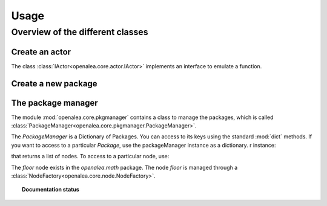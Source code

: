 =====
Usage
=====

Overview of the different classes
=================================

Create an actor
---------------
The class :class:`IActor<openalea.core.actor.IActor>` implements an interface to emulate a function.

.. doctest::

    >>> import openalea.core as core
    >>> a = openalea.core.actor.IActor()

Create a new package
--------------------
.. doctest::

    >>> p = core.Package

The package manager
-------------------

The module :mod:`openalea.core.pkgmanager` contains a class to manage the packages, which is called :class:`PackageManager<openalea.core.pkgmanager.PackageManager>`.

.. doctest::
    :options: +SKIP

    >>> pm = pkgmanager.PackageManager()
    >>> pm.init(verbose=False)

The `PackageManager` is a Dictionary of Packages. You can access to its keys using the standard :mod:`dict` methods. If you want to access to a particular `Package`, use the packageManager instance as a dictionary. r instance:

.. doctest::
    :options: +SKIP

    >>> pm.keys()
    >>> pm['openalea.math']

that returns a list of nodes. To access to a particular node, use:

.. doctest::
    :options: +SKIP

    >>> pm['openalea.math']['floor']
    <openalea.core.node.NodeFactory object at 0x936906c>

The `floor` node exists in the `openalea.math` package. The node `floor` is managed through a :class:`NodeFactory<openalea.core.node.NodeFactory>`.



.. topic:: Documentation status

    .. sectionauthor:: Thomas Cokelaer <Thomas Cokelaer __at__ sophia inria fr>